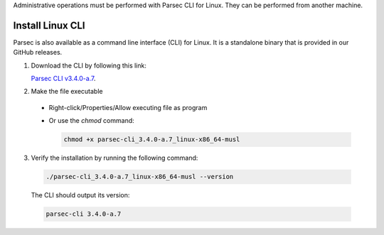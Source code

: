 .. Parsec Cloud (https://parsec.cloud) Copyright (c) BUSL-1.1 2016-present Scille SAS

.. _doc_hosting_install_cli:

Administrative operations must be performed with Parsec CLI for Linux. They can be performed from another machine.

Install Linux CLI
=================

Parsec is also available as a command line interface (CLI) for Linux. It is a standalone binary that is provided in our GitHub releases.

.. _Parsec CLI v3.4.0-a.7: https://github.com/Scille/parsec-cloud/releases/download/v3.4.0-a.7/parsec-cli_3.4.0-a.7_linux-x86_64-musl

1. Download the CLI by following this link:

   `Parsec CLI v3.4.0-a.7`_.

2. Make the file executable

  - Right-click/Properties/Allow executing file as program
  - Or use the `chmod` command:

    .. code-block:: shell

        chmod +x parsec-cli_3.4.0-a.7_linux-x86_64-musl

3. Verify the installation by running the following command:

  .. code-block:: shell

      ./parsec-cli_3.4.0-a.7_linux-x86_64-musl --version

  The CLI should output its version:

  .. code-block::

      parsec-cli 3.4.0-a.7
